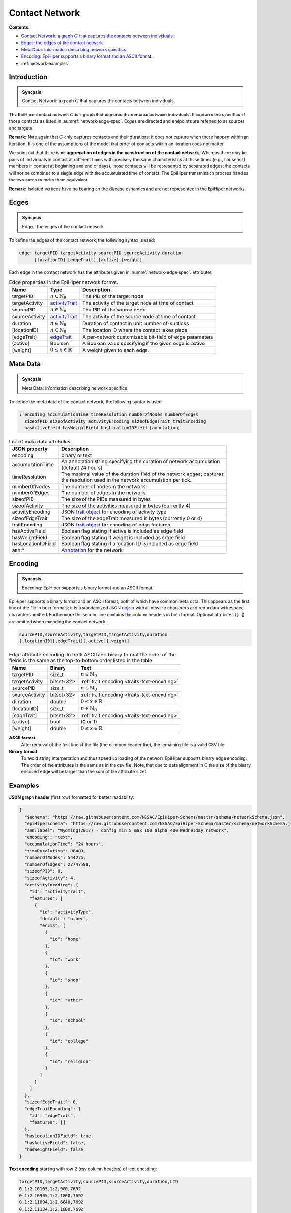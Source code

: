 Contact Network
===============

**Contents:**

* |network-introduction-synopsis|_
* |network-edges-synopsis|_
* |network-metadata-synopsis|_
* |network-encoding-synopsis|_
* :ref:`network-examples`

.. |network-introduction-synopsis| replace:: Contact Network: a graph :math:`G` that captures the contacts between individuals.
.. _`network-introduction-synopsis`: `network-introduction`_

.. _network-introduction:

Introduction
------------

.. admonition:: Synopsis

   |network-introduction-synopsis|

The EpiHiper contact network :math:`G` is a graph that captures the contacts between individuals. It captures the specifics of those contacts as listed in :numref:`network-edge-spec`. Edges are directed and endpoints are referred to as sources and targets.

**Remark:** Note again that :math:`G` only captures contacts and their durations; it does not capture when these happen within an
iteration. It is one of the assumptions of the model that order of contacts within an iteration does not matter.

We point out that there is **no aggregation of edges in the construction of the contact network**. Whereas there may be pairs of individuals in contact at different times with precisely the same characteristics at those times (e.g., household members in contact at beginning and end of days), those contacts will be represented by separated edges; the contacts will not be combined to a single edge with the accumulated time of contact. The EpiHiper transmission process handles the two cases to make them equivalent.

**Remark:** Isolated vertices have no bearing on the disease dynamics and are not represented in the EpiHiper networks.

.. |network-edges-synopsis| replace:: Edges: the edges of the contact network
.. _`network-edges-synopsis`: `network-edges`_

.. _network-edges:

Edges
-----

.. admonition:: Synopsis

   |network-edges-synopsis|

To define the edges of the contact network, the following syntax is used:

.. code-block:: bash

  edge: targetPID targetActivity sourcePID sourceActivity duration
        [locationID] [edgeTrait] [active] [weight]

Each edge in the contact network has the attributes given in :numref:`network-edge-spec`. Attributes

.. list-table:: Edge properties in the EpiHiper network format. 
  :name: network-edge-spec
  :header-rows: 1

  * - | Name
    - | Type 
    - | Description
  * - | targetPID
    - | :math:`n \in \mathbb{N}_0`
    - | The PID of the target node
  * - | targetActivity
    - | `activityTrait <traits>`_
    - | The activity of the target node at time of contact
  * - | sourcePID
    - | :math:`n \in \mathbb{N}_0`
    - | The PID of the source node
  * - | sourceActivity
    - | `activityTrait <traits>`_
    - | The activity of the source node at time of contact
  * - | duration
    - | :math:`n \in \mathbb{N}_0`
    - | Duration of contact in unit number-of-subticks
  * - | [locationID]
    - | :math:`n \in \mathbb{N}_0`
    - | The location ID where the contact takes place
  * - | [edgeTrait]
    - | `edgeTrait <traits>`_
    - | A per-network customizable bit-field of edge parameters
  * - | [active]
    - | Boolean
    - | A Boolean value specifying if the given edge is active
  * - | [weight]
    - | :math:`0 \le x \in \mathbb{R}`
    - | A weight given to each edge.

.. |network-metadata-synopsis| replace:: Meta Data: information describing network specifics 
.. _`network-metadata-synopsis`: `network-metadata`_

.. _network-metadata:

Meta Data
----------

.. admonition:: Synopsis

   |network-metadata-synopsis|

To define the meta data of the contact network, the following syntax is used:

.. code-block:: bash

  : encoding accumulationTime timeResolution numberOfNodes numberOfEdges
    sizeofPID sizeofActivity activityEncoding sizeofEdgeTrait traitEncoding
    hasActiveField hasWeightField hasLocationIDField [annotation]

.. list-table:: List of meta data attributes
  :name: network-json-header
  :header-rows: 1
  
  * - | JSON property
    - | Description
  * - | encoding
    - | binary or text
  * - | accumulationTime 
    - | An annotation string specifying the duration of network accumulation
      | (default 24 hours)
  * - | timeResolution 
    - | The maximal value of the duration field of the network edges; captures
      | the resolution used in the network accumulation per tick.
  * - | numberOfNodes 
    - | The number of nodes in the network
  * - | numberOfEdges 
    - | The number of edges in the network
  * - | sizeofPID 
    - | The size of the PIDs measured in bytes
  * - | sizeofActivity 
    - | The size of the activities measured in bytes (currently 4)
  * - | activityEncoding 
    - | JSON `trait object <https://github.com/NSSAC/EpiHiper-Schema/blob/master/schema/typeRegistry.json#L2141>`_ for encoding of activity type
  * - | sizeofEdgeTrait  
    - | The size of the edgeTrait measured in bytes  (currently 0 or 4)
  * - | traitEncoding 
    - | JSON `trait object <https://github.com/NSSAC/EpiHiper-Schema/blob/master/schema/typeRegistry.json#L2141>`_ for encoding of edge features
  * - | hasActiveField 
    - | Boolean flag stating if active is included as edge field
  * - | hasWeightField 
    - | Boolean flag stating if weight is included as edge field
  * - | hasLocationIDField 
    - | Boolean flag stating if a location ID is included as edge field
  * - | ann:* 
    - | `Annotation <https://github.com/NSSAC/EpiHiper-Schema/blob/master/schema/typeRegistry.json#L96>`_ for the network


.. |network-encoding-synopsis| replace:: Encoding: EpiHiper supports a binary format and an ASCII format.
.. _`network-encoding-synopsis`: `network-encoding`_

.. _network-encoding:

Encoding
--------

.. admonition:: Synopsis

   |network-encoding-synopsis|

EpiHiper supports a binary format and an ASCII format, both of which have common meta data. This appears as the first line of the file in both formats; it is a standardized JSON `object <https://github.com/NSSAC/EpiHiper-Schema/blob/master/schema/networkSchema.json>`_ with all newline characters and redundant whitespace characters omitted. Furthermore the second line contains the column headers in both format. Optional attributes ([...]) are omitted when encoding the contact network.

.. code-block:: bash

  sourcePID,sourceActivity,targetPID,targetActivity,duration
  [,locationID][,edgeTrait][,active][,weight]


.. list-table:: Edge attribute encoding. In both ASCII and binary format the order of the fields is the same as the top-to-bottom order listed in the table
  :name: network-edge-encoding
  :header-rows: 1
  
  * - | Name
    - | Binary
    - | Text
  * - | targetPID
    - | size_t 
    - | :math:`n \in \mathbb{N}_0`
  * - | targetActivity
    - | bitset<32> 
    - | :ref:`trait encoding <traits-text-encoding>`
  * - | sourcePID
    - | size_t 
    - | :math:`n \in \mathbb{N}_0`
  * - | sourceActivity
    - | bitset<32> 
    - | :ref:`trait encoding <traits-text-encoding>`
  * - | duration
    - | double 
    - | :math:`0 \le x \in \mathbb{R}`
  * - | [locationID]
    - | size_t 
    - | :math:`n \in \mathbb{N}_0`
  * - | [edgeTrait]
    - | bitset<32> 
    - | :ref:`trait encoding <traits-text-encoding>`
  * - | [active]
    - | bool 
    - | (0 or 1)
  * - | [weight]
    - | double 
    - | :math:`0 \le x \in \mathbb{R}`


**ASCII format**
  After removal of the first line of the file (the common header line), the remaining file is a valid CSV file 

**Binary format**
  To avoid string interpretation and thus speed up loading of the network EpiHiper supports binary edge encoding. The order of the attributes is the same as in the csv file.  Note, that due to data alignment in C the size of the binary encoded edge will be larger than the sum of the attribute sizes. 

.. _network-examples:

Examples
--------

**JSON graph header** (first row) formatted for better readability:

.. code-block:: JSON

  {
    "$schema": "https://raw.githubusercontent.com/NSSAC/EpiHiper-Schema/master/schema/networkSchema.json",
    "epiHiperSchema": "https://raw.githubusercontent.com/NSSAC/EpiHiper-Schema/master/schema/networkSchema.json",
    "ann:label": "Wyoming(2017) - config_min_5_max_100_alpha_400 Wednesday network",
    "encoding": "text",
    "accumulationTime": "24 hours",
    "timeResolution": 86400,
    "numberOfNodes": 544276,
    "numberOfEdges": 27747598,
    "sizeofPID": 8,
    "sizeofActivity": 4,
    "activityEncoding": {
      "id": "activityTrait",
      "features": [
        {
          "id": "activityType",
          "default": "other",
          "enums": [
            {
              "id": "home"
            },
            {
              "id": "work"
            },
            {
              "id": "shop"
            },
            {
              "id": "other"
            },
            {
              "id": "school"
            },
            {
              "id": "college"
            },
            {
              "id": "religion"
            }
          ]
        }
      ]
    },
    "sizeofEdgeTrait": 0,
    "edgeTraitEncoding": {
      "id": "edgeTrait",
      "features": []
    },
    "hasLocationIDField": true,
    "hasActiveField": false,
    "hasWeightField": false
  }

**Text encoding** starting with row 2 (csv column headers) of text encoding:

.. code-block:: bash

  targetPID,targetActivity,sourcePID,sourceActivity,duration,LID
  0,1:2,10105,1:2,900,7692
  0,1:2,10905,1:2,1800,7692
  0,1:2,11094,1:2,6840,7692
  0,1:2,11134,1:2,1800,7692